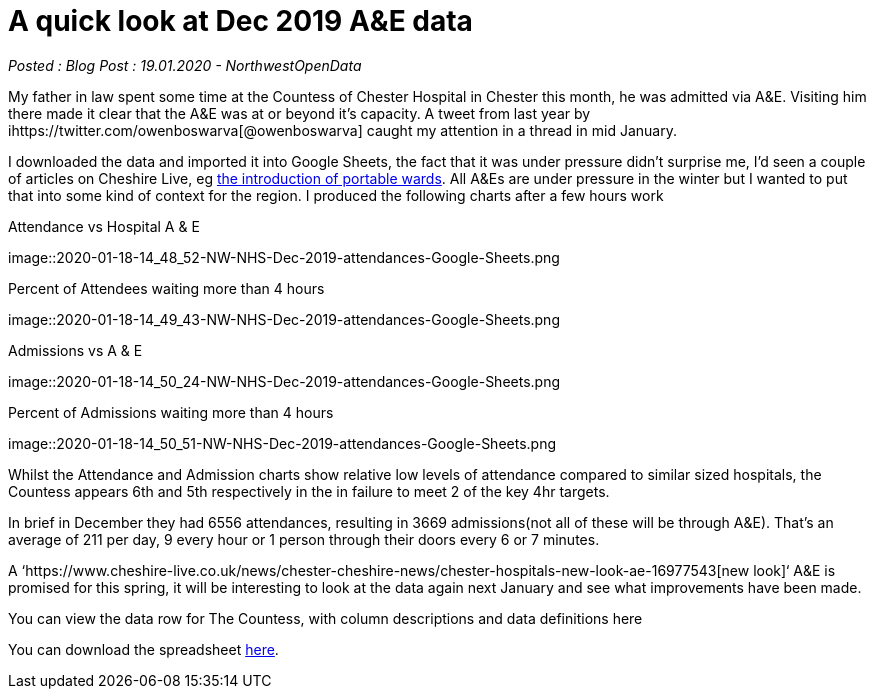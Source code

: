 = A quick look at Dec 2019 A&E data

:author: NorthwestOpenData
:revdate: 19.01.2020
:revremark: Blog Post

_Posted : {revremark} : {revdate} - {author}_

My father in law spent some time at the Countess of Chester Hospital in Chester this month, 
he was admitted via A&E. Visiting him there made it clear that the A&E was at or beyond 
it’s capacity. A tweet from last year by ihttps://twitter.com/owenboswarva[@owenboswarva] 
caught my attention in a thread in mid January.

I downloaded the data and imported it into Google Sheets, the fact that it was under 
pressure didn’t surprise me, I’d seen a couple of articles on Cheshire Live, 
eg https://www.cheshire-live.co.uk/news/chester-cheshire-news/portable-wards-chester-hospital-improve-17449512[the introduction of portable wards]. 
All A&Es are under pressure in the winter but I wanted to put that into some kind of context 
for the region. I produced the following charts after a few hours work

.Attendance vs Hospital A & E
image::2020-01-18-14_48_52-NW-NHS-Dec-2019-attendances-Google-Sheets.png

.Percent of Attendees waiting more than 4 hours
image::2020-01-18-14_49_43-NW-NHS-Dec-2019-attendances-Google-Sheets.png

.Admissions vs A & E
image::2020-01-18-14_50_24-NW-NHS-Dec-2019-attendances-Google-Sheets.png

.Percent of Admissions waiting more than 4 hours
image::2020-01-18-14_50_51-NW-NHS-Dec-2019-attendances-Google-Sheets.png



Whilst the Attendance and Admission charts show relative low levels of attendance compared 
to similar sized hospitals, the Countess appears 6th and 5th respectively in the in failure 
to meet 2 of the key 4hr targets.

In brief in December they had 6556 attendances, resulting in 3669 admissions(not all of these will 
be through A&E). That’s an average of 211 per day, 9 every hour or 1 person through their doors 
every 6 or 7 minutes.

A ‘https://www.cheshire-live.co.uk/news/chester-cheshire-news/chester-hospitals-new-look-ae-16977543[new look]‘ 
A&E is promised for this spring, it will be interesting to look at the data again next 
January and see what improvements have been made.

You can view the data row for The Countess, with column descriptions and data definitions here

You can download the spreadsheet https://docs.google.com/spreadsheets/d/1_tWllupucm1e3KNlI2g7lPGrncSVTbtw2uL8lKsENS0/edit?usp=sharing[here].
